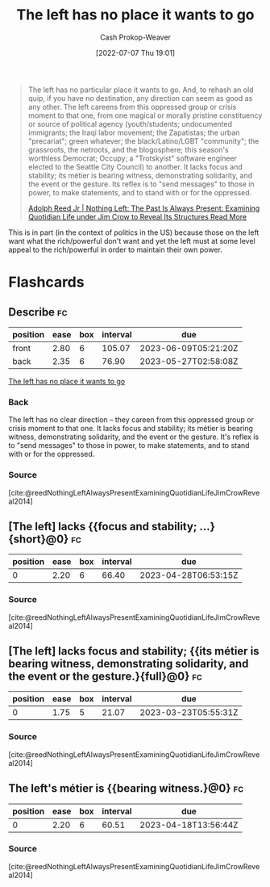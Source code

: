 :PROPERTIES:
:ID:       89f17c46-04dc-42ba-bda2-7ac14c5cbae0
:LAST_MODIFIED: [2023-03-10 Fri 21:23]
:END:
#+title: The left has no place it wants to go
#+hugo_custom_front_matter: :slug "89f17c46-04dc-42ba-bda2-7ac14c5cbae0"
#+author: Cash Prokop-Weaver
#+date: [2022-07-07 Thu 19:01]
#+filetags: :quote:

#+begin_quote
The left has no particular place it wants to go. And, to rehash an old quip, if you have no destination, any direction can seem as good as any other. The left careens from this oppressed group or crisis moment to that one, from one magical or morally pristine constituency or source of political agency (youth/students; undocumented immigrants; the Iraqi labor movement; the Zapatistas; the urban "precariat"; green whatever; the black/Latino/LGBT "community"; the grassroots, the netroots, and the blogosphere; this season's worthless Democrat; Occupy; a "Trotskyist" software engineer elected to the Seattle City Council) to another. It lacks focus and stability; its métier is bearing witness, demonstrating solidarity, and the event or the gesture. Its reflex is to "send messages" to those in power, to make statements, and to stand with or for the oppressed.

[[id:26b5b285-6345-4c27-bdd6-26ae906aefdb][Adolph Reed Jr | Nothing Left: The Past Is Always Present: Examining Quotidian Life under Jim Crow to Reveal Its Structures Read More]]
#+end_quote

This is in part (in the context of politics in the US) because those on the left want what the rich/powerful don't want and yet the left must at some level appeal to the rich/powerful in order to maintain their own power.

* Flashcards
:PROPERTIES:
:ANKI_DECK: Default
:END:
** Describe :fc:
:PROPERTIES:
:CREATED: [2022-11-18 Fri 09:29]
:FC_CREATED: 2022-11-18T17:33:17Z
:FC_TYPE:  double
:ID:       2d5af258-b12b-4e9c-bce4-c09e38bb2bb2
:END:
:REVIEW_DATA:
| position | ease | box | interval | due                  |
|----------+------+-----+----------+----------------------|
| front    | 2.80 |   6 |   105.07 | 2023-06-09T05:21:20Z |
| back     | 2.35 |   6 |    76.90 | 2023-05-27T02:58:08Z |
:END:

[[id:89f17c46-04dc-42ba-bda2-7ac14c5cbae0][The left has no place it wants to go]]

*** Back
The left has no clear direction -- they careen from this oppressed group or crisis moment to that one. It lacks focus and stability; its métier is bearing witness, demonstrating solidarity, and the event or the gesture. It's reflex is to "send messages" to those in power, to make statements, and to stand with or for the oppressed.
*** Source
[cite:@reedNothingLeftAlwaysPresentExaminingQuotidianLifeJimCrowReveal2014]
** [The left] lacks {{focus and stability; ...}{short}@0} :fc:
:PROPERTIES:
:CREATED: [2022-11-18 Fri 09:33]
:FC_CREATED: 2022-11-18T17:33:45Z
:FC_TYPE:  cloze
:ID:       ef87947a-09a2-4ef0-ac00-8beecda465ee
:FC_CLOZE_MAX: 0
:FC_CLOZE_TYPE: deletion
:END:
:REVIEW_DATA:
| position | ease | box | interval | due                  |
|----------+------+-----+----------+----------------------|
|        0 | 2.20 |   6 |    66.40 | 2023-04-28T06:53:15Z |
:END:

*** Source
[cite:@reedNothingLeftAlwaysPresentExaminingQuotidianLifeJimCrowReveal2014]
** [The left] lacks focus and stability; {{its métier is bearing witness, demonstrating solidarity, and the event or the gesture.}{full}@0} :fc:
:PROPERTIES:
:CREATED: [2022-11-18 Fri 09:33]
:FC_CREATED: 2022-11-18T17:34:40Z
:FC_TYPE:  cloze
:ID:       99d15d8d-35b9-4d56-95d7-f2fe3679faa3
:FC_BLOCKED_BY:       03e144e8-9c16-4428-b987-6c8013ed326a,ef87947a-09a2-4ef0-ac00-8beecda465ee
:FC_CLOZE_MAX: 0
:FC_CLOZE_TYPE: deletion
:END:
:REVIEW_DATA:
| position | ease | box | interval | due                  |
|----------+------+-----+----------+----------------------|
|        0 | 1.75 |   5 |    21.07 | 2023-03-23T05:55:31Z |
:END:

*** Source
[cite:@reedNothingLeftAlwaysPresentExaminingQuotidianLifeJimCrowReveal2014]
** The left's métier is {{bearing witness.}@0} :fc:
:PROPERTIES:
:CREATED: [2022-11-18 Fri 09:34]
:FC_CREATED: 2022-11-18T17:35:22Z
:FC_TYPE:  cloze
:ID:       03e144e8-9c16-4428-b987-6c8013ed326a
:FC_CLOZE_MAX: 0
:FC_CLOZE_TYPE: deletion
:END:
:REVIEW_DATA:
| position | ease | box | interval | due                  |
|----------+------+-----+----------+----------------------|
|        0 | 2.20 |   6 |    60.51 | 2023-04-18T13:56:44Z |
:END:

*** Source
[cite:@reedNothingLeftAlwaysPresentExaminingQuotidianLifeJimCrowReveal2014]
#+print_bibliography: